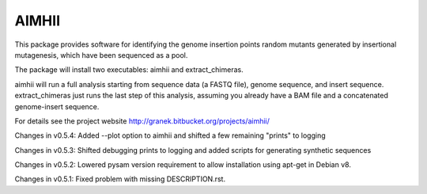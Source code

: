 AIMHII
=======================

This package provides software for identifying the genome insertion points random mutants generated by insertional mutagenesis, which have been sequenced as a pool.

The package will install two executables: aimhii and extract_chimeras.

aimhii will run a full analysis starting from sequence data (a FASTQ file), genome sequence, and insert sequence.  extract_chimeras just runs the last step of this analysis, assuming you already have a BAM file and a concatenated genome-insert sequence.

For details see the project website http://granek.bitbucket.org/projects/aimhii/



Changes in v0.5.4: Added --plot option to aimhii and shifted a few remaining "prints" to logging

Changes in v0.5.3: Shifted debugging prints to logging and added scripts for generating synthetic sequences

Changes in v0.5.2: Lowered pysam version requirement to allow installation using apt-get in Debian v8.

Changes in v0.5.1: Fixed problem with missing DESCRIPTION.rst.


